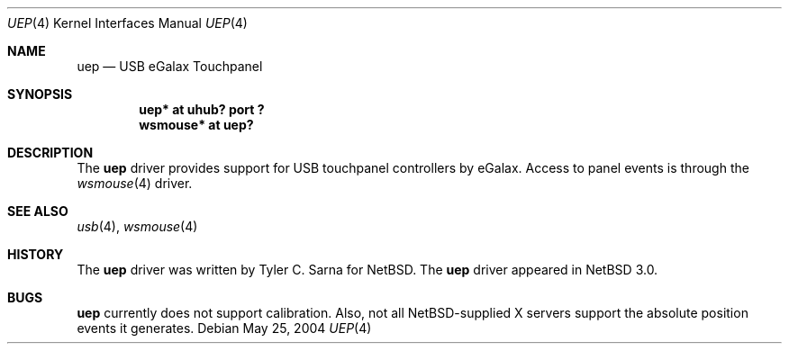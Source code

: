.\" uep.4,v 1.6 2008/04/30 13:10:54 martin Exp
.\"
.\" Copyright (c) 2004 The NetBSD Foundation, Inc.
.\" All rights reserved.
.\"
.\" This code is derived from software contributed to The NetBSD Foundation
.\" by Tyler C. Sarna.
.\"
.\" Redistribution and use in source and binary forms, with or without
.\" modification, are permitted provided that the following conditions
.\" are met:
.\" 1. Redistributions of source code must retain the above copyright
.\"    notice, this list of conditions and the following disclaimer.
.\" 2. Redistributions in binary form must reproduce the above copyright
.\"    notice, this list of conditions and the following disclaimer in the
.\"    documentation and/or other materials provided with the distribution.
.\"
.\" THIS SOFTWARE IS PROVIDED BY THE NETBSD FOUNDATION, INC. AND CONTRIBUTORS
.\" ``AS IS'' AND ANY EXPRESS OR IMPLIED WARRANTIES, INCLUDING, BUT NOT LIMITED
.\" TO, THE IMPLIED WARRANTIES OF MERCHANTABILITY AND FITNESS FOR A PARTICULAR
.\" PURPOSE ARE DISCLAIMED.  IN NO EVENT SHALL THE FOUNDATION OR CONTRIBUTORS
.\" BE LIABLE FOR ANY DIRECT, INDIRECT, INCIDENTAL, SPECIAL, EXEMPLARY, OR
.\" CONSEQUENTIAL DAMAGES (INCLUDING, BUT NOT LIMITED TO, PROCUREMENT OF
.\" SUBSTITUTE GOODS OR SERVICES; LOSS OF USE, DATA, OR PROFITS; OR BUSINESS
.\" INTERRUPTION) HOWEVER CAUSED AND ON ANY THEORY OF LIABILITY, WHETHER IN
.\" CONTRACT, STRICT LIABILITY, OR TORT (INCLUDING NEGLIGENCE OR OTHERWISE)
.\" ARISING IN ANY WAY OUT OF THE USE OF THIS SOFTWARE, EVEN IF ADVISED OF THE
.\" POSSIBILITY OF SUCH DAMAGE.
.\"
.Dd May 25, 2004
.Dt UEP 4
.Os
.Sh NAME
.Nm uep
.Nd USB eGalax Touchpanel
.Sh SYNOPSIS
.Cd "uep*     at uhub? port ?"
.Cd "wsmouse* at uep?"
.Sh DESCRIPTION
The
.Nm
driver provides support for USB touchpanel controllers by eGalax.
Access to panel events is through the
.Xr wsmouse 4
driver.
.Sh SEE ALSO
.Xr usb 4 ,
.Xr wsmouse 4
.Sh HISTORY
The
.Nm
driver was written by Tyler C. Sarna for
.Nx .
The
.Nm
driver appeared in
.Nx 3.0 .
.Sh BUGS
.Nm
currently does not support calibration.
Also, not all
.Nx Ns -supplied
X servers support the absolute position events it generates.
